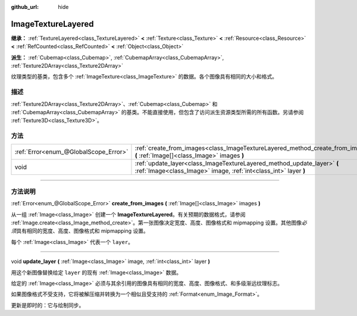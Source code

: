 :github_url: hide

.. DO NOT EDIT THIS FILE!!!
.. Generated automatically from Godot engine sources.
.. Generator: https://github.com/godotengine/godot/tree/master/doc/tools/make_rst.py.
.. XML source: https://github.com/godotengine/godot/tree/master/doc/classes/ImageTextureLayered.xml.

.. _class_ImageTextureLayered:

ImageTextureLayered
===================

**继承：** :ref:`TextureLayered<class_TextureLayered>` **<** :ref:`Texture<class_Texture>` **<** :ref:`Resource<class_Resource>` **<** :ref:`RefCounted<class_RefCounted>` **<** :ref:`Object<class_Object>`

**派生：** :ref:`Cubemap<class_Cubemap>`, :ref:`CubemapArray<class_CubemapArray>`, :ref:`Texture2DArray<class_Texture2DArray>`

纹理类型的基类，包含多个 :ref:`ImageTexture<class_ImageTexture>` 的数据。各个图像具有相同的大小和格式。

.. rst-class:: classref-introduction-group

描述
----

:ref:`Texture2DArray<class_Texture2DArray>`\ 、\ :ref:`Cubemap<class_Cubemap>` 和 :ref:`CubemapArray<class_CubemapArray>` 的基类。不能直接使用，但包含了访问派生资源类型所需的所有函数。另请参阅 :ref:`Texture3D<class_Texture3D>`\ 。

.. rst-class:: classref-reftable-group

方法
----

.. table::
   :widths: auto

   +---------------------------------------+---------------------------------------------------------------------------------------------------------------------------------------------+
   | :ref:`Error<enum_@GlobalScope_Error>` | :ref:`create_from_images<class_ImageTextureLayered_method_create_from_images>` **(** :ref:`Image[]<class_Image>` images **)**               |
   +---------------------------------------+---------------------------------------------------------------------------------------------------------------------------------------------+
   | void                                  | :ref:`update_layer<class_ImageTextureLayered_method_update_layer>` **(** :ref:`Image<class_Image>` image, :ref:`int<class_int>` layer **)** |
   +---------------------------------------+---------------------------------------------------------------------------------------------------------------------------------------------+

.. rst-class:: classref-section-separator

----

.. rst-class:: classref-descriptions-group

方法说明
--------

.. _class_ImageTextureLayered_method_create_from_images:

.. rst-class:: classref-method

:ref:`Error<enum_@GlobalScope_Error>` **create_from_images** **(** :ref:`Image[]<class_Image>` images **)**

从一组 :ref:`Image<class_Image>` 创建一个 **ImageTextureLayered**\ 。有关预期的数据格式，请参阅 :ref:`Image.create<class_Image_method_create>`\ 。第一张图像决定宽度、高度、图像格式和 mipmapping 设置。其他图像\ *必须*\ 具有相同的宽度、高度、图像格式和 mipmapping 设置。

每个 :ref:`Image<class_Image>` 代表一个 ``layer``\ 。

.. rst-class:: classref-item-separator

----

.. _class_ImageTextureLayered_method_update_layer:

.. rst-class:: classref-method

void **update_layer** **(** :ref:`Image<class_Image>` image, :ref:`int<class_int>` layer **)**

用这个新图像替换给定 ``layer`` 的现有 :ref:`Image<class_Image>` 数据。

给定的 :ref:`Image<class_Image>` 必须与其余引用的图像具有相同的宽度、高度、图像格式、和多级渐远纹理标志。

如果图像格式不受支持，它将被解压缩并转换为一个相似且受支持的 :ref:`Format<enum_Image_Format>`\ 。

更新是即时的：它与绘制同步。

.. |virtual| replace:: :abbr:`virtual (本方法通常需要用户覆盖才能生效。)`
.. |const| replace:: :abbr:`const (本方法没有副作用。不会修改该实例的任何成员变量。)`
.. |vararg| replace:: :abbr:`vararg (本方法除了在此处描述的参数外，还能够继续接受任意数量的参数。)`
.. |constructor| replace:: :abbr:`constructor (本方法用于构造某个类型。)`
.. |static| replace:: :abbr:`static (调用本方法无需实例，所以可以直接使用类名调用。)`
.. |operator| replace:: :abbr:`operator (本方法描述的是使用本类型作为左操作数的有效操作符。)`
.. |bitfield| replace:: :abbr:`BitField (这个值是由下列标志构成的位掩码整数。)`
